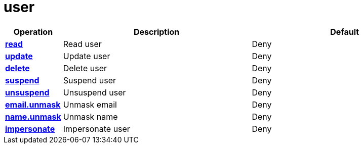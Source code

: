 = user

[cols="1s,5a,5a"]
|===
| Operation| Description | Default


| [#rbac-user-read]#<<rbac-user-read,read>>#
| Read user
| Deny


| [#rbac-user-update]#<<rbac-user-update,update>>#
| Update user
| Deny


| [#rbac-user-delete]#<<rbac-user-delete,delete>>#
| Delete user
| Deny


| [#rbac-user-suspend]#<<rbac-user-suspend,suspend>>#
| Suspend user
| Deny


| [#rbac-user-unsuspend]#<<rbac-user-unsuspend,unsuspend>>#
| Unsuspend user
| Deny


| [#rbac-user-email.unmask]#<<rbac-user-email.unmask,email.unmask>>#
| Unmask email
| Deny


| [#rbac-user-name.unmask]#<<rbac-user-name.unmask,name.unmask>>#
| Unmask name
| Deny


| [#rbac-user-impersonate]#<<rbac-user-impersonate,impersonate>>#
| Impersonate user
| Deny


|===
